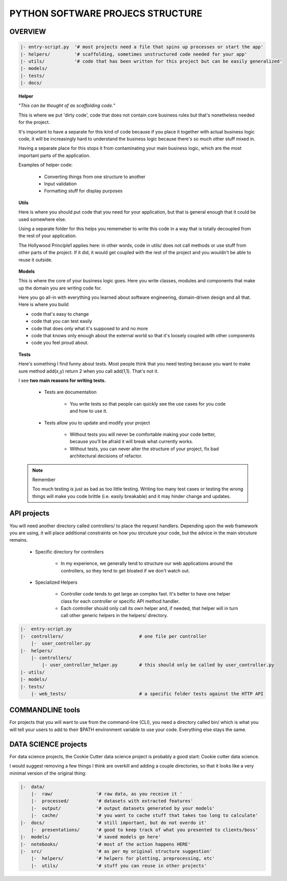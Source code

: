PYTHON SOFTWARE PROJECS STRUCTURE
#################################

OVERVIEW
--------

.. code-block:: python

    |- entry-script.py  '# most projects need a file that spins up processes or start the app'
    |- helpers/         '# scaffolding, sometimes unstructured code needed for your app'
    |- utils/           '# code that has been written for this project but can be easily generalized'
    |- models/
    |- tests/
    |- docs/


.. topic:: Helper

    "*This can be thought of as scaffolding code.*"

    This is where we put 'dirty code', code that does not contain core business rules but that's nonetheless needed for the
    project.

    It's important to have a separate for this kind of code because if you place it together with actual business logic code,
    it will be increasingly hard to understand the business logic because there's so much other stuff mixed in.

    Having a separate place for this stops it from contaminating your main business logic, which are the most important parts
    of the application.

    Examples of helper code:

        * Converting things from one structure to another
        * Input validation
        * Formatting stuff for display purposes

.. topic:: Utils

    Here is where you should put code that you need for your application, but that is general enough that it could be
    used somewhere else.

    Using a separate folder for this helps you rememeber to write this code in a way that is totally decoupled from the
    rest of your application.

    The Hollywood Principle1 applies here: in other words, code in utils/ does not call methods or use stuff from other
    parts of the project. If it did, it would get coupled with the rest of the project and you wouldn't be able to reuse
    it outside.

.. topic:: Models

    This is where the core of your business logic goes. Here you write classes, modules and components that make up the domain you are writing code for.

    Here you go all-in with everything you learned about software engineering, domain-driven design and all that. Here is where you build

    * code that's easy to change

    * code that you can test easily

    * code that does only what it's supposed to and no more

    * code that knows only enough about the external world so that it's loosely coupled with other components

    * code you feel proud about.

.. topic:: Tests

    Here's something I find funny about tests. Most people think that you need testing because you want to make sure
    method add(x,y) return 2 when you call add(1,1). That's not it.

    I see **two main reasons for writing tests.**

        - Tests are documentation

            * You write tests so that people can quickly see the use cases for you code and how to use it.

        - Tests allow you to update and modify your project

            * Without tests you will never be comfortable making your code better, because you'll be afraid it will
              break what currently works.

            * Without tests, you can never alter the structure of your project, fix bad architectural decisions of refactor.

    .. note:: Remember

        Too much testing is just as bad as too little testing. Writing too many test cases or testing the wrong things
        will make you code brittle (i.e. easily breakable) and it may hinder change and updates.

API projects
------------

You will need another directory called controllers/ to place the request handlers. Depending upon the web framework you
are using, it will place additional constraints on how you strcuture your code, but the advice in the main strcuture
remains.

    - Specific directory for controllers

        * In my experience, we generally tend to structure our web applications around the controllers, so they tend to
          get bloated if we don't watch out.

    - Specialized Helpers

        * Controller code tends to get large an complex fast. It's better to have one helper class for each controller
          or specific API method handler.

        * Each controller should only call its own helper and, if needed, that helper will in turn call other generic
          helpers in the helpers/ directory.

.. code-block:: python

    |-  entry-script.py
    |-  controllers/                            # one file per controller
        |-  user_controller.py
    |-  helpers/
        |- controllers/
            |- user_controller_helper.py        # this should only be called by user_controller.py
    |- utils/
    |- models/
    |- tests/
        |- web_tests/                           # a specific folder tests against the HTTP API


COMMANDLINE tools
------------------

For projects that you will want to use from the command-line (CLI), you need a directory called bin/ which is what you
will tell your users to add to their $PATH environment variable to use your code. Everything else stays the same.

DATA SCIENCE projects
---------------------

For data science projects, the Cookie Cutter data science project is probably a good start: Cookie cutter data science.

I would suggest removing a few things I think are overkill and adding a couple directories, so that it looks like a very
minimal version of the original thing:

.. code-block:: python

    |-  data/
        |-  raw/                '# raw data, as you receive it '
        |-  processed/          '# datasets with extracted features'
        |-  output/             '# output datasets generated by your models'
        |-  cache/              '# you want to cache stuff that takes too long to calculate'
    |-  docs/                   '# still important, but do not overdo it'
        |-  presentations/      '# good to keep track of what you presented to clients/boss'
    |-  models/                 '# saved models go here'
    |-  notebooks/              '# most of the action happens HERE'
    |-  src/                    '# as per my original structure suggestion'
        |-  helpers/            '# helpers for plotting, preprocessing, etc'
        |-  utils/              '# stuff you can reuse in other projects'

